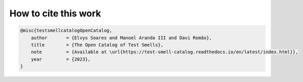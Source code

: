 How to cite this work
^^^^^^^^^^^^^^^^^^^^^^

.. code-block:: bibtex

    @misc{testsmellcatalogOpenCatalog,
        author       = {Elvys Soares and Manoel Aranda III and Davi Romão},
        title        = {The Open Catalog of Test Smells},
        note         = {Available at \url{https://test-smell-catalog.readthedocs.io/en/latest/index.html}},
        year         = {2023},
    }
